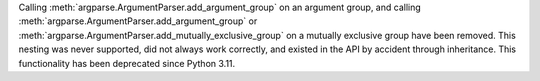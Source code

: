Calling :meth:`argparse.ArgumentParser.add_argument_group` on an argument group,
and calling :meth:`argparse.ArgumentParser.add_argument_group` or
:meth:`argparse.ArgumentParser.add_mutually_exclusive_group` on a mutually
exclusive group have been removed. This nesting was never supported, did not
always work correctly, and existed in the API by accident through inheritance.
This functionality has been deprecated since Python 3.11.
